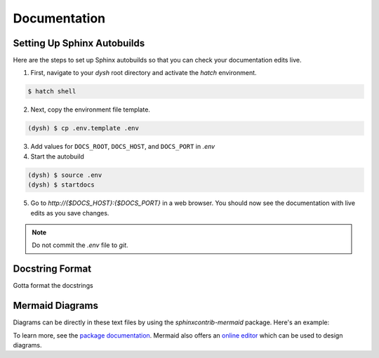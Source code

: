 *************
Documentation
*************

Setting Up Sphinx Autobuilds
============================

Here are the steps to set up Sphinx autobuilds so that you can check your documentation edits live.

1. First, navigate to your `dysh` root directory and activate the `hatch` environment.

.. code-block:: bash

    $ hatch shell

2. Next, copy the environment file template.

.. code-block:: bash

    (dysh) $ cp .env.template .env

3. Add values for ``DOCS_ROOT``, ``DOCS_HOST``, and ``DOCS_PORT`` in `.env`
4. Start the autobuild

.. code-block:: bash

    (dysh) $ source .env
    (dysh) $ startdocs

5. Go to `http://{$DOCS_HOST}:{$DOCS_PORT}` in a web browser. You should now see the documentation with live edits as you save changes.

.. note::
    Do not commit the `.env` file to `git`.

Docstring Format
================

Gotta format the docstrings

Mermaid Diagrams
================

Diagrams can be directly in these text files by using the `sphinxcontrib-mermaid` package. Here's an example:

.. mermaid::

    flowchart LR
        A[Item 1] --> B[Item 2]
        B --> C[Item 3]

To learn more, see the `package documentation <https://sphinxcontrib-mermaid-demo.readthedocs.io/en/latest/>`_. Mermaid also offers an `online editor <https://mermaid.live>`_ which can be used to design diagrams.
